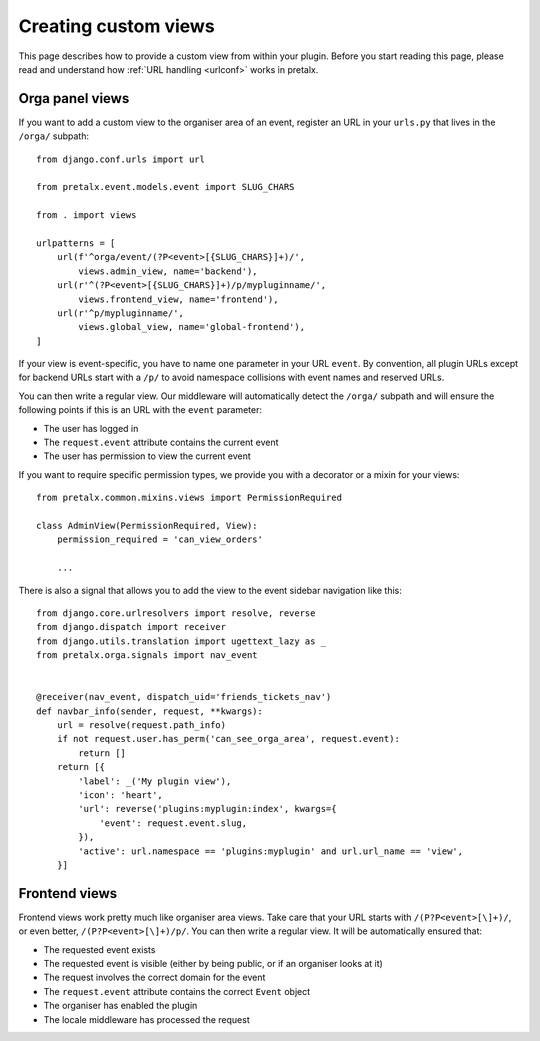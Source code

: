 .. spelling:: Orga

.. highlight:: python
   :linenothreshold: 5

.. _`customview`:

Creating custom views
=====================

This page describes how to provide a custom view from within your plugin. Before you start
reading this page, please read and understand how :ref:`URL handling <urlconf>` works in
pretalx.

.. _urlconf:

Orga panel views
----------------

If you want to add a custom view to the organiser area of an event, register an URL in your
``urls.py`` that lives in the ``/orga/`` subpath::

    from django.conf.urls import url

    from pretalx.event.models.event import SLUG_CHARS

    from . import views

    urlpatterns = [
        url(f'^orga/event/(?P<event>[{SLUG_CHARS}]+)/',
            views.admin_view, name='backend'),
        url(r'^(?P<event>[{SLUG_CHARS}]+)/p/mypluginname/',
            views.frontend_view, name='frontend'),
        url(r'^p/mypluginname/',
            views.global_view, name='global-frontend'),
    ]

If your view is event-specific, you have to name one parameter in your URL
``event``. By convention, all plugin URLs except for backend URLs start with
a ``/p/`` to avoid namespace collisions with event names and reserved URLs.

You can then write a regular view. Our middleware will automatically detect the
``/orga/`` subpath and will ensure the following points if this is an URL with
the ``event`` parameter:

* The user has logged in
* The ``request.event`` attribute contains the current event
* The user has permission to view the current event

If you want to require specific permission types, we provide you with a decorator or a mixin for
your views::

    from pretalx.common.mixins.views import PermissionRequired

    class AdminView(PermissionRequired, View):
        permission_required = 'can_view_orders'

        ...


There is also a signal that allows you to add the view to the event sidebar navigation like this::


    from django.core.urlresolvers import resolve, reverse
    from django.dispatch import receiver
    from django.utils.translation import ugettext_lazy as _
    from pretalx.orga.signals import nav_event


    @receiver(nav_event, dispatch_uid='friends_tickets_nav')
    def navbar_info(sender, request, **kwargs):
        url = resolve(request.path_info)
        if not request.user.has_perm('can_see_orga_area', request.event):
            return []
        return [{
            'label': _('My plugin view'),
            'icon': 'heart',
            'url': reverse('plugins:myplugin:index', kwargs={
                'event': request.event.slug,
            }),
            'active': url.namespace == 'plugins:myplugin' and url.url_name == 'view',
        }]


Frontend views
--------------

Frontend views work pretty much like organiser area views. Take care that your URL starts
with ``/(P?P<event>[\]+)/``, or even better, ``/(P?P<event>[\]+)/p/``.
You can then write a regular view. It will be automatically ensured that:

* The requested event exists
* The requested event is visible (either by being public, or if an organiser looks at it)
* The request involves the correct domain for the event
* The ``request.event`` attribute contains the correct ``Event`` object
* The organiser has enabled the plugin
* The locale middleware has processed the request


.. _Django REST Framework: http://www.django-rest-framework.org/
.. _ViewSets: http://www.django-rest-framework.org/api-guide/viewsets/
.. _Routers: http://www.django-rest-framework.org/api-guide/routers/

